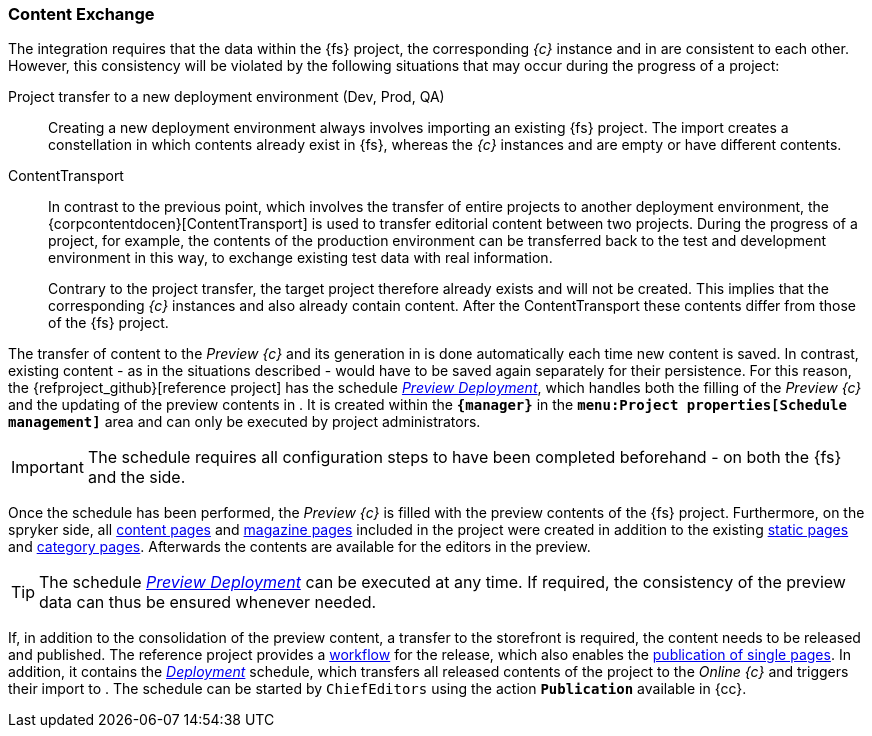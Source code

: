 [[uc-datasync]]
=== Content Exchange
The integration requires that the data within the {fs} project, the corresponding _{c}_ instance and in {sp} are consistent to each other.
However, this consistency will be violated by the following situations that may occur during the progress of a project:

Project transfer to a new deployment environment (Dev, Prod, QA)::
Creating a new deployment environment always involves importing an existing {fs} project.
The import creates a constellation in which contents already exist in {fs}, whereas the _{c}_ instances and {sp} are empty or have different contents.

ContentTransport::
In contrast to the previous point, which involves the transfer of entire projects to another deployment environment, 
the {corpcontentdocen}[ContentTransport] is used to transfer editorial content between two projects.
During the progress of a project, for example, the contents of the production environment can be transferred back to the test and development environment in this way, 
to exchange existing test data with real information.
+
Contrary to the project transfer, the target project therefore already exists and will not be created.
This implies that the corresponding _{c}_ instances and {sp} also already contain content.
After the ContentTransport these contents differ from those of the {fs} project.

The transfer of content to the _Preview {c}_ and its generation in {sp} is done automatically each time new content is saved.
In contrast, existing content - as in the situations described - would have to be saved again separately for their persistence.
For this reason, the {refproject_github}[reference project] has the schedule <<fs-previewdeployment,_{sp} Preview Deployment_>>, 
which handles both the filling of the _Preview {c}_ and the updating of the preview contents in {sp}.
It is created within the `*{manager}*` in the `*menu:Project properties[Schedule management]*` area and can only be executed by project administrators.

[IMPORTANT]
====
The schedule requires all configuration steps to have been completed beforehand - on both the {fs} and the {sp} side.
====

Once the schedule has been performed, the _Preview {c}_ is filled with the preview contents of the {fs} project.
Furthermore, on the spryker side, all <<rp_contentpage,content pages>> and <<rp_magazine,magazine pages>> included in the project were created in addition to the existing <<rp_staticsite,static pages>> and <<rp_categorypages,category pages>>.
Afterwards the contents are available for the editors in the preview.

[TIP]
====
The schedule <<fs-previewdeployment,_{sp} Preview Deployment_>> can be executed at any time.
If required, the consistency of the preview data can thus be ensured whenever needed.
====

If, in addition to the consolidation of the preview content, a transfer to the storefront is required, the content needs to be released and published.
The reference project provides a <<fs-wf,workflow>> for the release, which also enables the <<fs-wf-adaptions,publication of single pages>>.
In addition, it contains the <<fs-deployment,_{sp} Deployment_>> schedule, which transfers all released contents of the project to the _Online {c}_ and triggers their import to {sp}.
The schedule can be started by `ChiefEditors` using the action `*Publication*` available in {cc}.